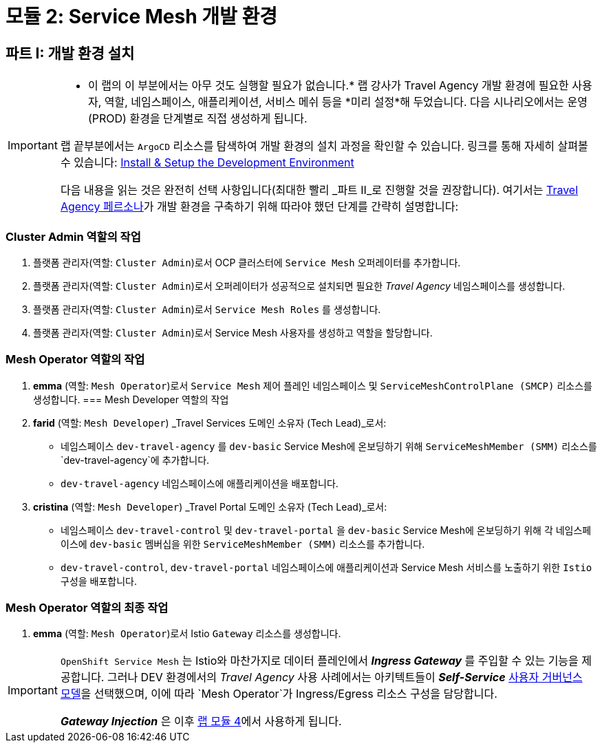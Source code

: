 # 모듈 2: Service Mesh 개발 환경

== 파트 I: 개발 환경 설치

[IMPORTANT]
====
* 이 랩의 이 부분에서는 아무 것도 실행할 필요가 없습니다.*  
랩 강사가 Travel Agency 개발 환경에 필요한 사용자, 역할, 네임스페이스, 애플리케이션, 서비스 메쉬 등을 *미리 설정*해 두었습니다.  
다음 시나리오에서는 운영(PROD) 환경을 단계별로 직접 생성하게 됩니다.  

랩 끝부분에서는 `ArgoCD` 리소스를 탐색하여 개발 환경의 설치 과정을 확인할 수 있습니다. 링크를 통해 자세히 살펴볼 수 있습니다:  
link:https://github.com/redhat-gpte-devopsautomation/ossm-labs/tree/helm/helm/ossm/templates/dev[Install & Setup the Development Environment,window=_blank]

다음 내용을 읽는 것은 완전히 선택 사항입니다(최대한 빨리 _파트 II_로 진행할 것을 권장합니다).  
여기서는 xref:m1:walkthrough.adoc#_travel_agency_personas_roles[Travel Agency 페르소나]가 개발 환경을 구축하기 위해 따라야 했던 단계를 간략히 설명합니다:
====

=== Cluster Admin 역할의 작업

1. 플랫폼 관리자(역할: `Cluster Admin`)로서 OCP 클러스터에 `Service Mesh` 오퍼레이터를 추가합니다.
2. 플랫폼 관리자(역할: `Cluster Admin`)로서 오퍼레이터가 성공적으로 설치되면 필요한 _Travel Agency_ 네임스페이스를 생성합니다.
3. 플랫폼 관리자(역할: `Cluster Admin`)로서 `Service Mesh Roles` 를 생성합니다.
4. 플랫폼 관리자(역할: `Cluster Admin`)로서 Service Mesh 사용자를 생성하고 역할을 할당합니다.

=== Mesh Operator 역할의 작업

1. *emma* (역할: `Mesh Operator`)로서 `Service Mesh` 제어 플레인 네임스페이스 및 `ServiceMeshControlPlane (SMCP)` 리소스를 생성합니다.
=== Mesh Developer 역할의 작업

1. *farid* (역할: `Mesh Developer`) _Travel Services 도메인 소유자 (Tech Lead)_로서:
** 네임스페이스 `dev-travel-agency` 를 `dev-basic` Service Mesh에 온보딩하기 위해 `ServiceMeshMember (SMM)` 리소스를 `dev-travel-agency`에 추가합니다.
** `dev-travel-agency` 네임스페이스에 애플리케이션을 배포합니다.

2. *cristina* (역할: `Mesh Developer`) _Travel Portal 도메인 소유자 (Tech Lead)_로서:
** 네임스페이스 `dev-travel-control` 및 `dev-travel-portal` 을 `dev-basic` Service Mesh에 온보딩하기 위해 각 네임스페이스에 `dev-basic` 멤버십을 위한 `ServiceMeshMember (SMM)` 리소스를 추가합니다.
** `dev-travel-control`, `dev-travel-portal` 네임스페이스에 애플리케이션과 Service Mesh 서비스를 노출하기 위한 `Istio` 구성을 배포합니다.

=== Mesh Operator 역할의 최종 작업

1. *emma* (역할: `Mesh Operator`)로서 Istio `Gateway` 리소스를 생성합니다.

[IMPORTANT]
====
`OpenShift Service Mesh` 는 Istio와 마찬가지로 데이터 플레인에서 *_Ingress Gateway_* 를 주입할 수 있는 기능을 제공합니다.  
그러나 DEV 환경에서의 _Travel Agency_ 사용 사례에서는 아키텍트들이 *_Self-Service_* xref:m1:walkthrough.adoc#_user_governance_model[사용자 거버넌스 모델]을 선택했으며, 이에 따라 `Mesh Operator`가 Ingress/Egress 리소스 구성을 담당합니다.

*_Gateway Injection_* 은 이후 xref:m4:walkthrough.adoc#_user_governance_model[랩 모듈 4]에서 사용하게 됩니다.
====
